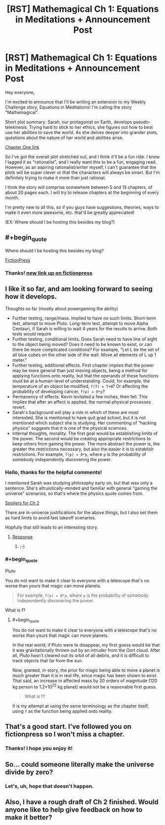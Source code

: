 #+TITLE: [RST] Mathemagical Ch 1: Equations in Meditations + Announcement Post

* [RST] Mathemagical Ch 1: Equations in Meditations + Announcement Post
:PROPERTIES:
:Author: owenshen24
:Score: 16
:DateUnix: 1486186468.0
:END:
Hey everyone,

I'm excited to announce that I'll be writing an extension to my Weekly Challenge story, Equations in Meditations! I'm calling the story "Mathemagical".

Short plot summary: Sarah, our protagonist on Earth, develops pseudo-telekinesis. Trying hard to stick to her ethics, she figures out how to best use her abilities to save the world. As she delves deeper into grander plots, questions about the nature of her world and abilities arise.

[[https://mindlevelup.wordpress.com/2017/02/04/mathemagical-1/][Chapter One link]]

So I've got the overall plot stretched out, and I think it'll be a fun ride. I know I tagged it as "rationalist", and I really want this to be a fun, engaging read. However, as an aspiring rationalist/writer myself, I can't guarantee that the plots will be super clever or that the characters will always be smart. But I'm definitely trying to make it more than just rational.

I think the story will comprise somewhere between 5 and 15 chapters, of about 20 pages each. I will try to release chapters at the beginning of every month.

I'm pretty new to all this, so if you guys have suggestions, theories, ways to make it even more awesome, etc. that'd be greatly appreciated!

(EX: Where should I be hosting this besides my blog?)


** #+begin_quote
  Where should I be hosting this besides my blog?
#+end_quote

[[https://www.fictionpress.com/][FictionPress]]
:PROPERTIES:
:Author: ToaKraka
:Score: 5
:DateUnix: 1486211024.0
:END:

*** Thanks! [[https://www.fictionpress.com/s/3300970/1/Mathemagical-Chapter-1-Equations-in-Meditations][new link up on fictionpress]]
:PROPERTIES:
:Author: owenshen24
:Score: 2
:DateUnix: 1486256894.0
:END:


** I like it so far, and am looking forward to seeing how it develops.

Thoughts so far (mostly about powergaming the ability)

- Further testing, range/mass. Implied to have no such limits. Short-term test, attempt to move Pluto. Long-term test, attempt to move Alpha Centauri, if Sarah is willing to wait 4 years for the results to arrive. Both tests would require
- Further testing, conditional limits. Does Sarah need to have line of sight to the object being moved? Does it need to be known to exist, or can there be more complicated conditions? For example, "Let L be the set of all blue cubes on the other side of the wall. Move all elements of L up 1 meter."
- Further testing, additional effects. First chapter implies that the power may be more general than just moving objects, being a method for applying functions onto reality, but that the operands of these functions must be at a human-level of understanding. Could, for example, the temperature of an object be modified, =f(T) = T+N=? Or affecting the probability of developing cancer, =f(p) = 0*p=?
- Permanency of effects. Kevin levitated a few inches, then fell. This implies that after an effect is applied, the normal physical processes revert.
- Sarah's background will play a role in which of these are most interested. She is mentioned to have quit grad school, but it is not mentioned which subject she is studying. Her commenting of "hacking physics" suggests that it is one of the physical sciences.
- Internal thoughts, morality. The first goal would be establishing limits of the power. The second would be creating appropriate restrictions to keep others from gaining the power. The more abstract the power is, the greater the restrictions necessary, but also the easier it is to establish restrictions. For example, =f(p) = 0*p=, where =p= is the probability of somebody independently discovering the power.
:PROPERTIES:
:Author: MereInterest
:Score: 2
:DateUnix: 1486217066.0
:END:

*** Hello, thanks for the helpful comments!

I mentioned Sarah was studying philosophy early on, but that was only a sentence. She's altruistically-minded and familiar with general "gaming the universe" scenarios, so that's where the physics quote comes from.

[[#s][Spoilers for Ch 2]]

There are in-universe justifications for the above things, but I also set them as hard limits to avoid fast takeoff scenarios.

Hopfully that still leads to an interesting story.
:PROPERTIES:
:Author: owenshen24
:Score: 1
:DateUnix: 1486219855.0
:END:

**** [[#s][Response]]
:PROPERTIES:
:Author: Gurkenglas
:Score: 2
:DateUnix: 1486241534.0
:END:

***** ;-)
:PROPERTIES:
:Author: owenshen24
:Score: 1
:DateUnix: 1486246816.0
:END:


*** #+begin_quote
  Pluto
#+end_quote

You do not want to make it clear to everyone with a telescope that's no worse than yours that magic can move planets.

#+begin_quote
  For example, =f(p) = 0*p=, where =p= is the probability of somebody independently discovering the power.
#+end_quote

What is f?
:PROPERTIES:
:Author: Gurkenglas
:Score: 1
:DateUnix: 1486241101.0
:END:

**** #+begin_quote
  You do not want to make it clear to everyone with a telescope that's no worse than yours that magic can move planets.
#+end_quote

In the real world, if Pluto were to disappear, my first guess would be that it was gravitationally thrown out by an intruder from the Oort cloud. After all, Pluto hasn't cleared out its orbit of all debris, and it is difficult to track objects that far from the sun.

Now, granted, in-story, the prior for magic being able to move a planet is much greater than it is in real life, since magic has been shown to exist. That said, an increase in affected mass by 20 orders of magnitude (120 kg person to 1.2*10^{22} kg planet) would not be a reasonable first guess.

#+begin_quote
  What is f?
#+end_quote

It is my attempt at using the same terminology as the chapter itself, using =f= as the function being applied onto reality.
:PROPERTIES:
:Author: MereInterest
:Score: 1
:DateUnix: 1486243260.0
:END:


** That's a good start. I've followed you on fictionpress so I won't miss a chapter.
:PROPERTIES:
:Author: MoralRelativity
:Score: 1
:DateUnix: 1486270356.0
:END:

*** Thanks! I hope you enjoy it!
:PROPERTIES:
:Author: owenshen24
:Score: 1
:DateUnix: 1486275058.0
:END:


** So... could someone literally make the universe divide by zero?
:PROPERTIES:
:Author: PenultimatePresence
:Score: 1
:DateUnix: 1486448035.0
:END:

*** Let's, uh, hope that doesn't happen.
:PROPERTIES:
:Author: owenshen24
:Score: 1
:DateUnix: 1486479105.0
:END:


** Also, I have a rough draft of Ch 2 finished. Would anyone like to help give feedback on how to make it better?
:PROPERTIES:
:Author: owenshen24
:Score: 1
:DateUnix: 1486489600.0
:END:
